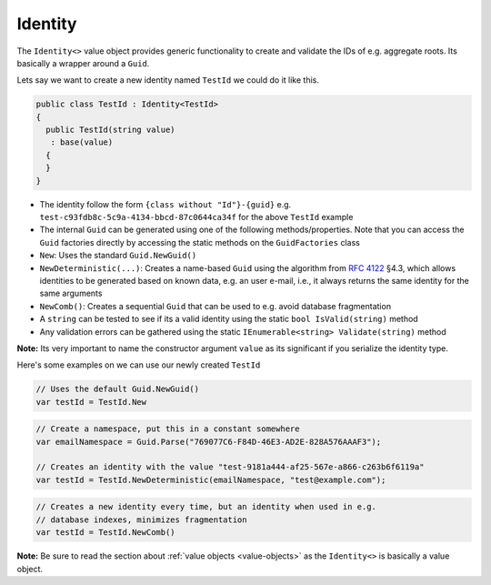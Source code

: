 .. _identity:

Identity
========

The ``Identity<>`` value object provides generic functionality to create
and validate the IDs of e.g. aggregate roots. Its basically a wrapper
around a ``Guid``.

Lets say we want to create a new identity named ``TestId`` we could do
it like this.

.. code-block:: c#

    public class TestId : Identity<TestId>
    {
      public TestId(string value)
       : base(value)
      {
      }
    }

-  The identity follow the form ``{class without "Id"}-{guid}`` e.g.
   ``test-c93fdb8c-5c9a-4134-bbcd-87c0644ca34f`` for the above
   ``TestId`` example
-  The internal ``Guid`` can be generated using one of the following
   methods/properties. Note that you can access the ``Guid`` factories
   directly by accessing the static methods on the ``GuidFactories``
   class
-  ``New``: Uses the standard ``Guid.NewGuid()``
-  ``NewDeterministic(...)``: Creates a name-based ``Guid`` using the
   algorithm from `RFC 4122 <https://www.ietf.org/rfc/rfc4122.txt>`__
   §4.3, which allows identities to be generated based on known data,
   e.g. an user e-mail, i.e., it always returns the same identity for
   the same arguments
-  ``NewComb()``: Creates a sequential ``Guid`` that can be used to e.g.
   avoid database fragmentation
-  A ``string`` can be tested to see if its a valid identity using the
   static ``bool IsValid(string)`` method
-  Any validation errors can be gathered using the static
   ``IEnumerable<string> Validate(string)`` method

**Note:** Its very important to name the constructor argument ``value``
as its significant if you serialize the identity type.

Here's some examples on we can use our newly created ``TestId``

.. code-block:: c#

    // Uses the default Guid.NewGuid()
    var testId = TestId.New

.. code-block:: c#

    // Create a namespace, put this in a constant somewhere
    var emailNamespace = Guid.Parse("769077C6-F84D-46E3-AD2E-828A576AAAF3");

    // Creates an identity with the value "test-9181a444-af25-567e-a866-c263b6f6119a"
    var testId = TestId.NewDeterministic(emailNamespace, "test@example.com");

.. code-block:: c#

    // Creates a new identity every time, but an identity when used in e.g.
    // database indexes, minimizes fragmentation
    var testId = TestId.NewComb()

**Note:** Be sure to read the section about
:ref:`value objects <value-objects>` as the ``Identity<>`` is basically a
value object.
